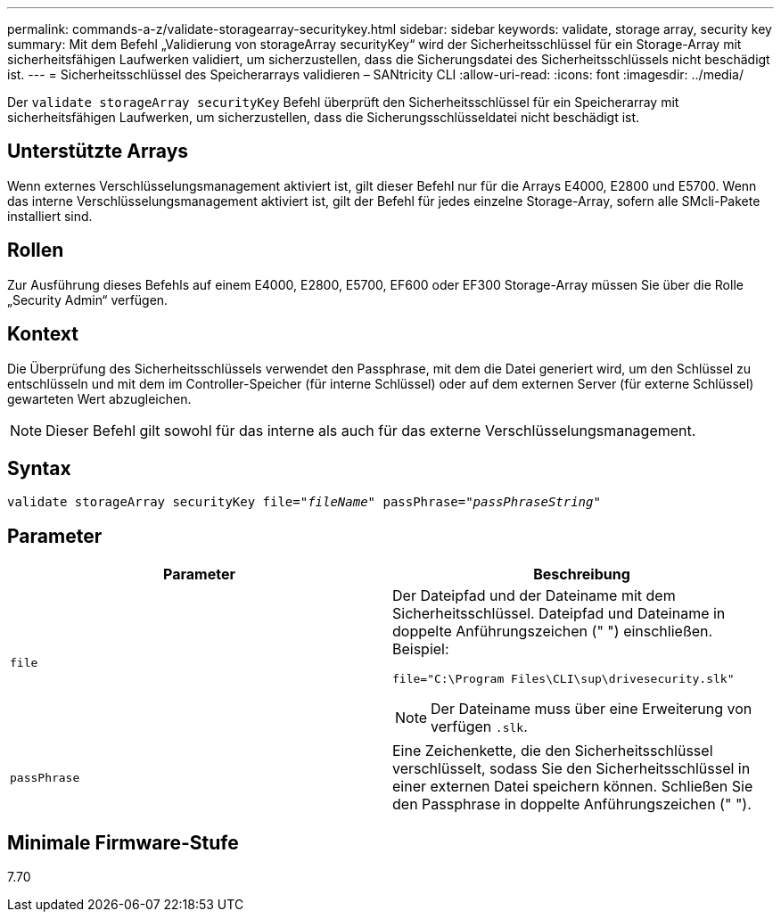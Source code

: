 ---
permalink: commands-a-z/validate-storagearray-securitykey.html 
sidebar: sidebar 
keywords: validate, storage array, security key 
summary: Mit dem Befehl „Validierung von storageArray securityKey“ wird der Sicherheitsschlüssel für ein Storage-Array mit sicherheitsfähigen Laufwerken validiert, um sicherzustellen, dass die Sicherungsdatei des Sicherheitsschlüssels nicht beschädigt ist. 
---
= Sicherheitsschlüssel des Speicherarrays validieren – SANtricity CLI
:allow-uri-read: 
:icons: font
:imagesdir: ../media/


[role="lead"]
Der `validate storageArray securityKey` Befehl überprüft den Sicherheitsschlüssel für ein Speicherarray mit sicherheitsfähigen Laufwerken, um sicherzustellen, dass die Sicherungsschlüsseldatei nicht beschädigt ist.



== Unterstützte Arrays

Wenn externes Verschlüsselungsmanagement aktiviert ist, gilt dieser Befehl nur für die Arrays E4000, E2800 und E5700. Wenn das interne Verschlüsselungsmanagement aktiviert ist, gilt der Befehl für jedes einzelne Storage-Array, sofern alle SMcli-Pakete installiert sind.



== Rollen

Zur Ausführung dieses Befehls auf einem E4000, E2800, E5700, EF600 oder EF300 Storage-Array müssen Sie über die Rolle „Security Admin“ verfügen.



== Kontext

Die Überprüfung des Sicherheitsschlüssels verwendet den Passphrase, mit dem die Datei generiert wird, um den Schlüssel zu entschlüsseln und mit dem im Controller-Speicher (für interne Schlüssel) oder auf dem externen Server (für externe Schlüssel) gewarteten Wert abzugleichen.

[NOTE]
====
Dieser Befehl gilt sowohl für das interne als auch für das externe Verschlüsselungsmanagement.

====


== Syntax

[source, cli, subs="+macros"]
----

pass:quotes[validate storageArray securityKey file="_fileName_" passPhrase="_passPhraseString_"]
----


== Parameter

[cols="2*"]
|===
| Parameter | Beschreibung 


 a| 
`file`
 a| 
Der Dateipfad und der Dateiname mit dem Sicherheitsschlüssel. Dateipfad und Dateiname in doppelte Anführungszeichen (" ") einschließen. Beispiel:

[listing]
----
file="C:\Program Files\CLI\sup\drivesecurity.slk"
----
[NOTE]
====
Der Dateiname muss über eine Erweiterung von verfügen `.slk`.

====


 a| 
`passPhrase`
 a| 
Eine Zeichenkette, die den Sicherheitsschlüssel verschlüsselt, sodass Sie den Sicherheitsschlüssel in einer externen Datei speichern können. Schließen Sie den Passphrase in doppelte Anführungszeichen (" ").

|===


== Minimale Firmware-Stufe

7.70
